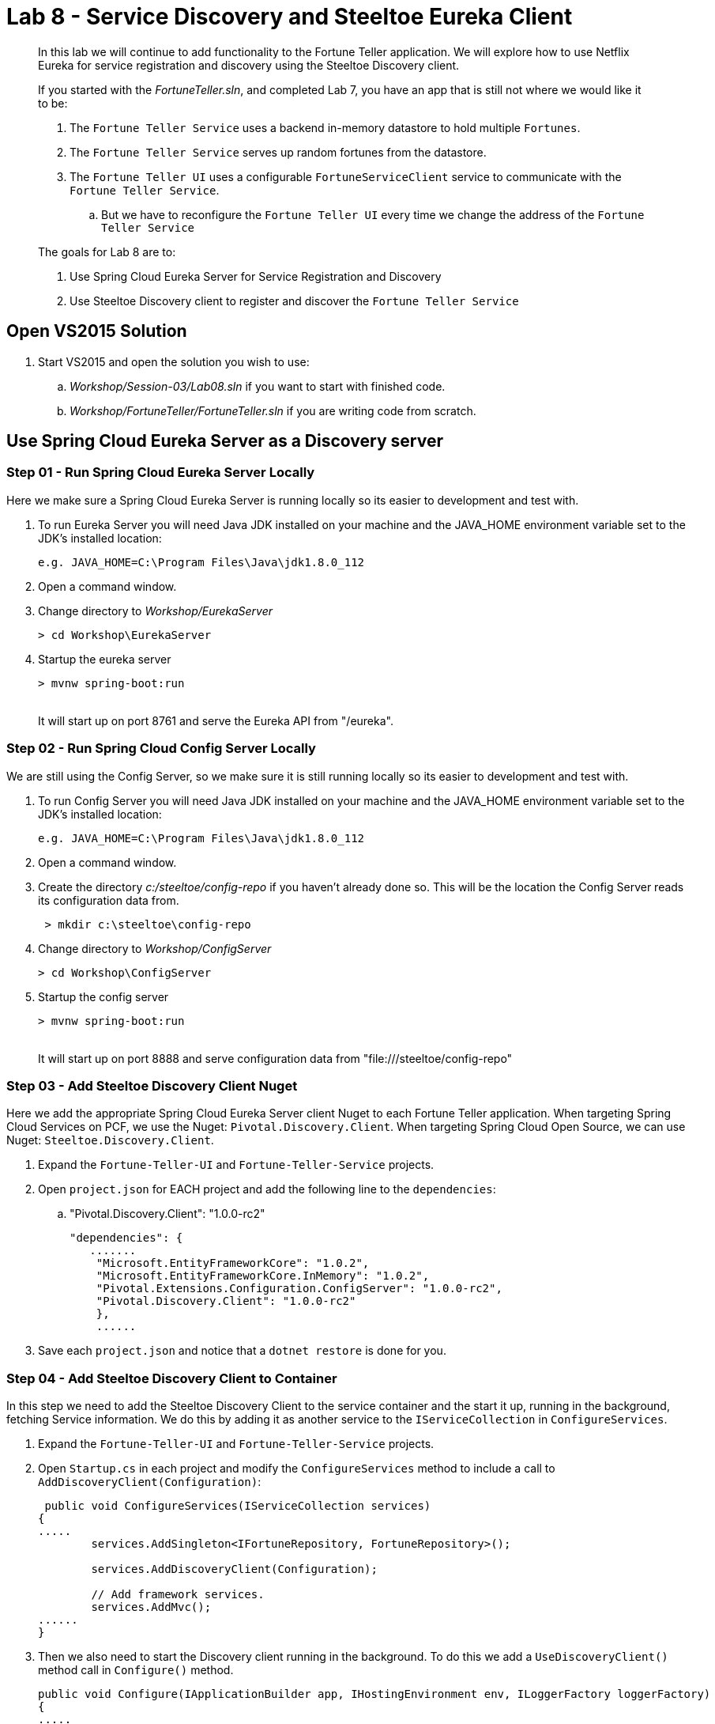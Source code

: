 = Lab 8 - Service Discovery and Steeltoe Eureka Client

[abstract]
--
In this lab we will continue to add functionality to the Fortune Teller application.
We will explore how to use Netflix Eureka for service registration and discovery using the Steeltoe Discovery client.

If you started with the _FortuneTeller.sln_, and completed Lab 7, you have an app that is still not where we would like it to be:

. The ``Fortune Teller Service`` uses a backend in-memory datastore to hold multiple ``Fortunes``.
. The ``Fortune Teller Service`` serves up random fortunes from the datastore.
. The ``Fortune Teller UI`` uses a configurable ``FortuneServiceClient``  service to communicate with the ``Fortune Teller Service``.
.. But we have to reconfigure the ``Fortune Teller UI`` every time we change the address of the ``Fortune Teller Service``

The goals for Lab 8 are to:

. Use Spring Cloud Eureka Server for Service Registration and Discovery
. Use Steeltoe Discovery client to register and discover the ``Fortune Teller Service``
--

== Open VS2015 Solution
. Start VS2015 and open the solution you wish to use:
.. _Workshop/Session-03/Lab08.sln_ if you want to start with finished code.
.. _Workshop/FortuneTeller/FortuneTeller.sln_ if you are writing code from scratch.


== Use Spring Cloud Eureka Server as a Discovery server

=== Step 01 - Run Spring Cloud Eureka Server Locally
Here we make sure a Spring Cloud Eureka Server is running locally so its easier to development and test with.

. To run Eureka Server you will need Java JDK installed on your machine and the JAVA_HOME environment variable set to the JDK's installed location:
+
----
e.g. JAVA_HOME=C:\Program Files\Java\jdk1.8.0_112
----

. Open a command window.
. Change directory to _Workshop/EurekaServer_
+
----
> cd Workshop\EurekaServer
----

. Startup the eureka server
+
----
> mvnw spring-boot:run
----
{sp}+
It will start up on port 8761 and serve the Eureka API from "/eureka".

=== Step 02 - Run Spring Cloud Config Server Locally
We are still using the Config Server, so we make sure it is still running locally so its easier to development and test with.

. To run Config Server you will need Java JDK installed on your machine and the JAVA_HOME environment variable set to the JDK's installed location:
+
----
e.g. JAVA_HOME=C:\Program Files\Java\jdk1.8.0_112
----

. Open a command window.
. Create the directory _c:/steeltoe/config-repo_ if you haven't already done so.
 This will be the location the Config Server reads its configuration data from.
+
----
 > mkdir c:\steeltoe\config-repo
----

. Change directory to _Workshop/ConfigServer_
+
----
> cd Workshop\ConfigServer
----

. Startup the config server
+
----
> mvnw spring-boot:run
----
{sp}+
It will start up on port 8888 and serve configuration data from "file:///steeltoe/config-repo"


=== Step 03 - Add Steeltoe Discovery Client Nuget
Here we add the appropriate Spring Cloud Eureka Server client Nuget to each Fortune Teller application.
When targeting Spring Cloud Services on PCF, we use the Nuget: ``Pivotal.Discovery.Client``.
When targeting Spring Cloud Open Source, we can use Nuget: ``Steeltoe.Discovery.Client``.

. Expand the ``Fortune-Teller-UI`` and ``Fortune-Teller-Service`` projects.
. Open ``project.json`` for EACH project and add the following line to the ``dependencies``:
..  "Pivotal.Discovery.Client": "1.0.0-rc2"
+
----
"dependencies": {
   .......
    "Microsoft.EntityFrameworkCore": "1.0.2",
    "Microsoft.EntityFrameworkCore.InMemory": "1.0.2",
    "Pivotal.Extensions.Configuration.ConfigServer": "1.0.0-rc2",
    "Pivotal.Discovery.Client": "1.0.0-rc2"
    },
    ......
----
. Save each ``project.json`` and notice that a ``dotnet restore`` is done for you.

=== Step 04 - Add Steeltoe Discovery Client to Container
In this step we need to add the Steeltoe Discovery Client to the service container and the start it up, running in the background, fetching Service information.
We do this by adding it as another service to the ``IServiceCollection`` in ``ConfigureServices``.

. Expand the ``Fortune-Teller-UI`` and ``Fortune-Teller-Service`` projects.
. Open ``Startup.cs`` in each project and modify the ``ConfigureServices`` method to include a call to ``AddDiscoveryClient(Configuration)``:
+
----
 public void ConfigureServices(IServiceCollection services)
{
.....
        services.AddSingleton<IFortuneRepository, FortuneRepository>();

        services.AddDiscoveryClient(Configuration);

        // Add framework services.
        services.AddMvc();
......
}
----
. Then we also need to start the Discovery client running in the background. To do this we add a ``UseDiscoveryClient()`` method call in  ``Configure()`` method.
+
----
public void Configure(IApplicationBuilder app, IHostingEnvironment env, ILoggerFactory loggerFactory)
{
.....
    app.UseMvc();

    app.UseDiscoveryClient();
.....
}
----

=== Step 04 - Configure the Discovery Client
Once we have the Discovery client added to the service container we next need to configure the client.
We have two sets of Discovery client configuration data to provide, one for the ``Fortune Teller Service`` and the other for ``Fortune Teller UI``.
For the ``Fortune Teller Service`` we want it to register itself with the Eureka Server, but we don't need it to fetch any services as it doesn't make any external service requests.
For the ``Fortune Teller UI`` we want it to fetch registered services, but we don't need to register, as it has no external REST endpoints it needs to expose.
And finally, for both, we need to configure the URL endpoint of the Eureka Server, so that both know how to contact the server.

. Modify the ``application.yml`` file in _c:/steeltoe/config-repo_ to contain:
+
----
Logging:
  IncludeScopes: false
  LogLevel:
    Default: Information
    System: Information
    Microsoft: Information
eureka:
  client:
    serviceUrl: http://localhost:8761/eureka/
    validate_certificates: false
----
{sp}+
So in the above, we configure the usage of the ``eureka client`` and we configure the endpoint (``serviceUrl`` of the Eureka server.
Since this data is contained in ``application.yml`` it will be returned for ALL (e.g. fortuneService and fortuneui) applications which fetch data from this server.
. Modify the ``fortuneService.yml`` file in _c:/steeltoe/config-repo_ to contain:
+
----
eureka:
  client:
    shouldFetchRegistry: false
  instance:
    port: 5000
    hostName: localhost
----
{sp}+
Since the above information is contained in ``fortuneService.yml``, it applies to all apps with the ``spring:name`` == ``fortuneService``.
Here we tell the client to not fetch any service registry information (``shouldFetchRegistry: false``).
Then we tell it to register itself as an ``instance``, listening at the address ``localhost:5000``.
Note that the name for ``Fortune Teller Service`` comes from ``appsettings.json``. (``spring:name`` = ``fortuneService``).
All of this should work fine when running locally and we will override some of it with the Eureka service binding when we push it to Cloud Foundry.

. Modify the ``fortuneui.yml`` file in _c:/steeltoe/config-repo_ to contain:
+
----
eureka:
  client:
    shouldRegisterWithEureka: false

fortuneService:
  scheme: http
  address: fortuneService
  randomFortunePath: api/fortunes/random
  allFortunesPath: api/fortunes/all
----
{sp}+
Since the above information is contained in ``fortuneui.yml``, it applies to all apps with the ``spring:name`` == ``fortuneui``.
Here we tell the client to go ahead and fetch any service registry information; the default is (``shouldFetchRegistry: true``).
Then we tell it NOT register itself (``shouldRegisterWithEureka: false``) and so we don't provide any ``instance`` configuration data.
Note that the name for ``Fortune Teller UI`` comes from ``appsettings.json``. (``spring:name`` = ``fortuneui``).
Also notice that we changed ``address`` in the ``fortuneService``. Instead of using ``localhost:5000`` like before, we use the name of the ``Fortune Teller Service`` registered with Eureka.
All of this should work fine when running locally and we will override some of it with the Eureka service binding when we push it to Cloud Foundry.

=== Step 05 - Discover Services - DiscoveryHttpClientHandler
Last code change we have to make to get the Discovery service fully implemented and used is to change the ``FortuneServiceClient`` to use the ``IDiscoveryClient``.
The ``AddDiscoveryClient(Configuration)`` that we added to the container in the ``ConfigureServices()`` method adds ``IDiscoveryClient`` to the service container.
To to get access to this in the ``FortuneServiceClient``,  we will need to add ``IDiscoveryClient`` to its constructor.

Once this is done, we could go ahead and use ``IDiscoveryClient`` directly to lookup services, but instead what we will do is use another Steeltoe component ``DiscoveryHttpClientHandler`` to make our life easier.
The ``DiscoveryHttpClientHandler`` is an ``HttpClientHandler`` that can be used with an ``HttpClient`` to intercept any client requests and evaluate the request URL to see if the address portion of the URL can be resolved from the service registry.
In this case we will use it to resolve the "fortuneService" name into an actual host:port before allowing the request to continue.
If the name can't be resolved the handler will still allow the request to continue, but of course the request will fail.

. Expand the Common/Services folder.
. Open ``FortuneServiceClient`` and modify the constructor as follows:
+
----
DiscoveryHttpClientHandler _handler;
public FortuneServiceClient(IDiscoveryClient client, IOptionsSnapshot<FortuneServiceConfig> config, ILogger<FortuneServiceClient> logger)
{
    _handler = new DiscoveryHttpClientHandler(client);
    _logger = logger;
    _config = config;
}
----
. Next, locate the ``GetClient()`` method and modify it to use the handler:
+
----
private HttpClient GetClient()
{
    var client = new HttpClient(_handler, false);
    return client;
}
----

=== Step 06 - Run Locally
At this point you should be ready to run both Fortune-Tellers locally and test.
Every thing should work as it did before, but now we are using Eureka for service registration and discovery.

. Using the skills you picked up from Lab05, run the apps from VS2015 and from the command line.
.. CTRL-F5 or F5
.. ``dotnet run --server.urls http://*:5000``
.. ``dotnet run --server.urls http://*:5555``

== Deploy to Cloud Foundry

=== Step 01 - Setup Eureka Server
You must first create an instance of the Eureka Server service in your org/space if you haven't already done so.

. Open a command window.
. Using the command window, create an instance of the Eureka server:
+
----
> cf create-service p-service-registry standard myDiscoveryService
----

. Wait for the service to become available:
+
----
> cf services
----

=== Step 02 - Setup Config Server
Make sure you still have an instance of the Config Server service in your org/space. If you don't:

. Open a command window.
. Change directory to your starting lab point:
.. _Workshop/Session-03/Lab09 .... if you started with finished code.
.. _Workshop/FortuneTeller/ .... if you are writing code from scratch.
+
----
> e.g cd Workshop\FortuneTeller
----
. Optional: Create your own github repo to hold the Config Server data
.. Optional: Open the ``config-server.json`` file in the Solution Items folder.
.. Optional: Modify it to point to the github repo you just created.
.. Optional: Add the contents of _c:/steeltoe/config-repo_ to the github repo you just created
. Using the command window, create an instance of the config server and set its configuration up with a github repo referenced in the config-server.json file:
+
----
> cf create-service p-config-server standard myConfigServer -c .\config-server.json
----
. Wait for the service to become available:
+
----
> cf services
----


==== Step 03 - Push to Cloud Foundry
. Examine the ``manfest.yml`` files for both projects and notice ``services`` addition:
+
----
---
applications:
- name: fortuneService
  random-route: true
  memory: 512M
  buildpack: https://github.com/cloudfoundry-community/asp.net5-buildpack.git
  command: ./Fortune-Teller-Service --server.urls "http://*:$PORT"
  env:
    ASPNETCORE_ENVIRONMENT: production
  services:
   - myConfigServer
   - myDiscoveryService
----
. Using the skills you picked from Lab05, publish and push the components to a Linux cell on Cloud Foundry.
.. ``dotnet publish -o %CD%\publish -f netcoreapp1.1 -r ubuntu.14.04-x64``
.. ``cf push -f manifest.yml -p .\publish``

